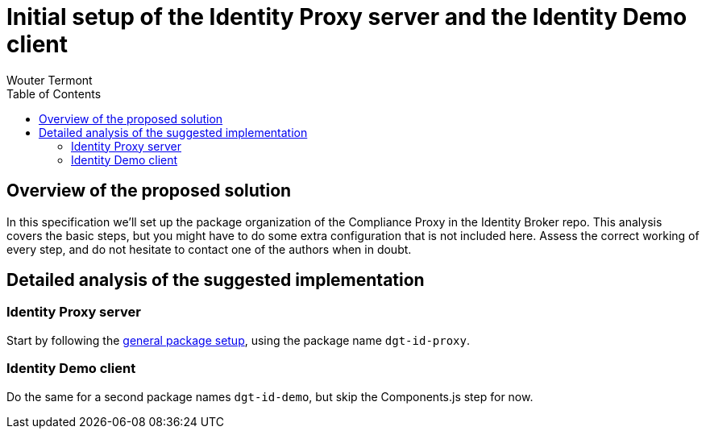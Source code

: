 :toc:
:toclevels: 3


= Initial setup of the Identity Proxy server and the Identity Demo client
Wouter Termont


== Overview of the proposed solution

In this specification we'll set up the package organization of the Compliance Proxy in the Identity Broker repo. This analysis covers the basic steps, but you might have to do some extra configuration that is not included here. Assess the correct working of every step, and do not hesitate to contact one of the authors when in doubt.


== Detailed analysis of the suggested implementation


=== Identity Proxy server

Start by following the xref:setup-package.adoc[general package setup], using the package name `dgt-id-proxy`.


=== Identity Demo client

Do the same for a second package names `dgt-id-demo`, but skip the Components.js step for now.

